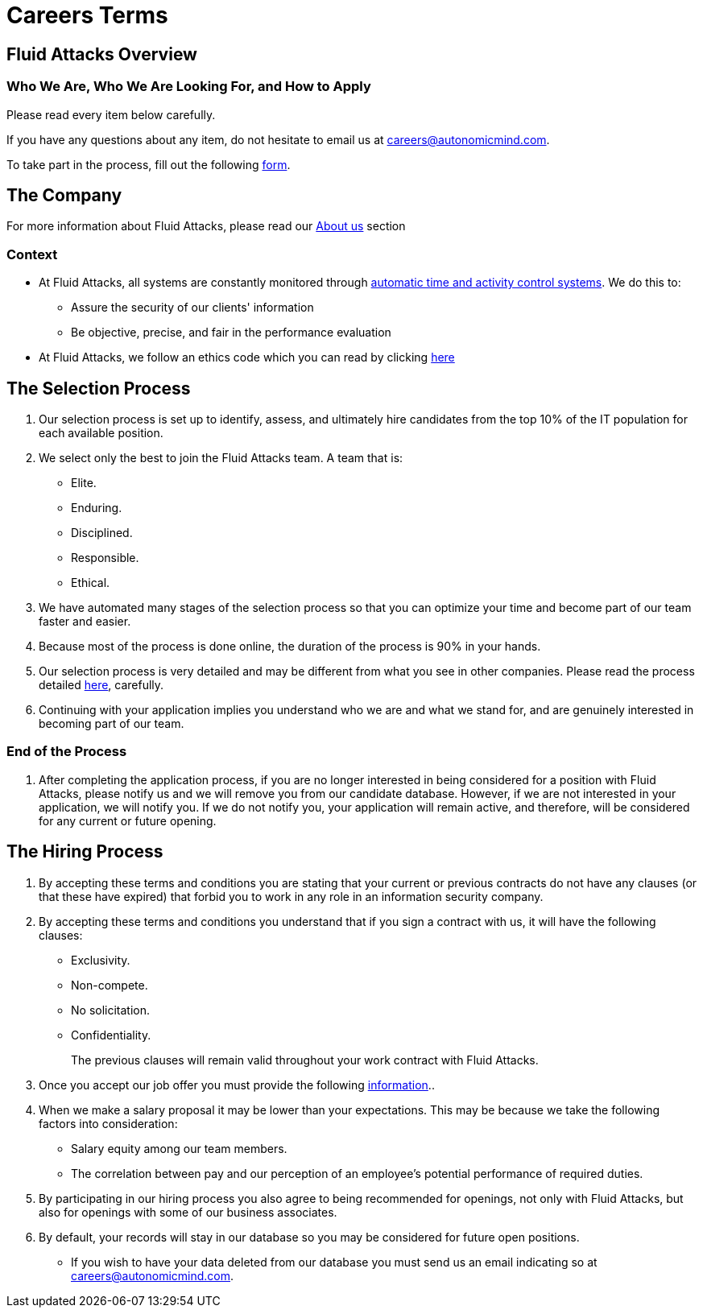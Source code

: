 :slug: careers/terms/
:category: careers
:description: This page is meant to inform everyone interested in being part of the Fluid Attacks team about the selection process. Here we present information about our company and the terms and conditions that need to be accepted if you wish to be part of the team.
:keywords: Fluid Attacks, Careers, Process, Selection, Terms, Company.

= Careers Terms

== Fluid Attacks Overview

=== Who We Are, Who We Are Looking For, and How to Apply

Please read every item below carefully.

If you have any questions about any item,
do not hesitate to email us at careers@autonomicmind.com.

To take part in the process,
fill out the following [button]#link:https://fluidattacks.com/forms/seleccion[form]#.

== The Company

For more information about +Fluid Attacks+,
please read our [button]#link:../../about-us/[About us]# section


=== Context

* At +Fluid Attacks+, all systems are constantly monitored
through link:https://www.timedoctor.com/[automatic time and activity control systems].
We do this to:

** Assure the security of our clients' information

** Be objective, precise, and fair in the performance evaluation

* At +Fluid Attacks+, we follow an ethics code
which you can read by clicking [button]#link:../../values/[here]#

== The Selection Process

. Our selection process is set up to identify,
assess, and ultimately hire candidates from the top +10%+
of the +IT+ population for each available position.

. We select only the best to join the +Fluid Attacks+ team.
A team that is:

** Elite.
** Enduring.
** Disciplined.
** Responsible.
** Ethical.

. We have automated many stages of the selection process
so that you can optimize your time and
become part of our team faster and easier.

. Because most of the process is done online,
the duration of the process is +90%+ in your hands.

. Our selection process is very detailed
and may be different from what you see in other companies.
Please read the process detailed link:../[here],
carefully.

. Continuing with your application
implies you understand who we are and what we stand for,
and are genuinely interested in becoming part of our team.

=== End of the Process

. After completing the application process,
if you are no longer interested in being considered
for a position with +Fluid Attacks+,
please notify us and we will remove you from our candidate database.
However, if we are not interested in your application, we will notify you.
If we do not notify you, your application will remain active,
and therefore, will be considered for any current or future opening.

== The Hiring Process

. By accepting these terms and conditions
you are stating that your current or previous contracts
do not have any clauses (or that these have expired)
that forbid you to work in any role in an information security company.

. By accepting these terms and conditions
you understand that if you sign a contract with us,
it will have the following clauses:

* Exclusivity.
* Non-compete.
* No solicitation.
* Confidentiality.
+
The previous clauses will remain valid
throughout your work contract with +Fluid Attacks+.

. Once you accept our job offer
you must provide the following link:../hiring/[information]..

. When we make a salary proposal it may be lower than your expectations.
This may be because we take the following factors into consideration:

** Salary equity among our team members.
**  The correlation between pay
and our perception of an employee's potential performance of required duties.

. By participating in our hiring process
you also agree to being recommended for openings,
not only with +Fluid Attacks+,
but also for openings with some of our business associates.

. By default, your records will stay in our database
so you may be considered for future open positions.
** If you wish to have your data deleted from our database
you must send us an email indicating so at careers@autonomicmind.com.
